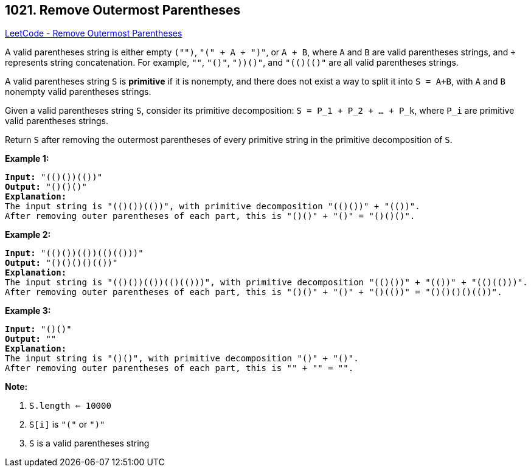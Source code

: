 == 1021. Remove Outermost Parentheses

https://leetcode.com/problems/remove-outermost-parentheses/[LeetCode - Remove Outermost Parentheses]

A valid parentheses string is either empty `("")`, `"(" + A + ")"`, or `A + B`, where `A` and `B` are valid parentheses strings, and `+` represents string concatenation.  For example, `""`, `"()"`, `"(())()"`, and `"(()(()))"` are all valid parentheses strings.

A valid parentheses string `S` is *primitive* if it is nonempty, and there does not exist a way to split it into `S = A+B`, with `A` and `B` nonempty valid parentheses strings.

Given a valid parentheses string `S`, consider its primitive decomposition: `S = P_1 + P_2 + ... + P_k`, where `P_i` are primitive valid parentheses strings.

Return `S` after removing the outermost parentheses of every primitive string in the primitive decomposition of `S`.

 

*Example 1:*

[subs="verbatim,quotes"]
----
*Input:* "(()())(())"
*Output:* "()()()"
*Explanation:*
The input string is "(()())(())", with primitive decomposition "(()())" + "(())".
After removing outer parentheses of each part, this is "()()" + "()" = "()()()".
----


*Example 2:*

[subs="verbatim,quotes"]
----
*Input:* "(()())(())(()(()))"
*Output:* "()()()()(())"
*Explanation:*
The input string is "(()())(())(()(()))", with primitive decomposition "(()())" + "(())" + "(()(()))".
After removing outer parentheses of each part, this is "()()" + "()" + "()(())" = "()()()()(())".
----


*Example 3:*

[subs="verbatim,quotes"]
----
*Input:* "()()"
*Output:* ""
*Explanation:*
The input string is "()()", with primitive decomposition "()" + "()".
After removing outer parentheses of each part, this is "" + "" = "".
----

 



*Note:*


. `S.length <= 10000`
. `S[i]` is `"("` or `")"`
. `S` is a valid parentheses string




 


